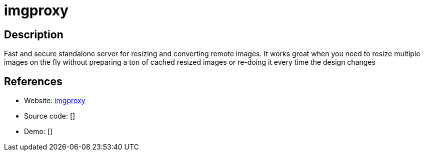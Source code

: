 = imgproxy

:Name:          imgproxy
:Language:      Go/Docker
:License:       MIT
:Topic:         Proxy
:Category:      
:Subcategory:   

// END-OF-HEADER. DO NOT MODIFY OR DELETE THIS LINE

== Description

Fast and secure standalone server for resizing and converting remote images. It works great when you need to resize multiple images on the fly without preparing a ton of cached resized images or re-doing it every time the design changes

== References

* Website: https://github.com/DarthSim/imgproxy[imgproxy]
* Source code: []
* Demo: []
